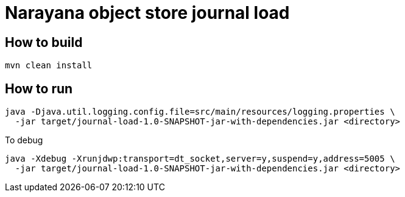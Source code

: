 = Narayana object store journal load

== How to build

[source,bash]
----
mvn clean install
----

== How to run

[source,bash]
----
java -Djava.util.logging.config.file=src/main/resources/logging.properties \
  -jar target/journal-load-1.0-SNAPSHOT-jar-with-dependencies.jar <directory>
----

To debug

[source,bash]
----
java -Xdebug -Xrunjdwp:transport=dt_socket,server=y,suspend=y,address=5005 \
  -jar target/journal-load-1.0-SNAPSHOT-jar-with-dependencies.jar <directory>
----